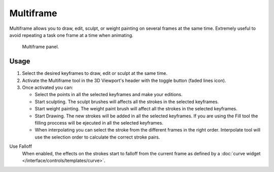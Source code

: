 .. _bpy.types.GreasePencil.use_multiedit:
.. _bpy.types.GPencilSculptSettings.use_multiframe_falloff:

**********
Multiframe
**********

Multiframe allows you to draw, edit, sculpt, or weight painting on several frames at the same time.
Extremely useful to avoid repeating a task one frame at a time when animating.

.. figure:: /images/grease-pencil_multiframe_panel.png

   Multiframe panel.


Usage
=====

#. Select the desired keyframes to draw, edit or sculpt at the same time.
#. Activate the Multiframe tool in the 3D Viewport's header with the toggle button (faded lines icon).
#. Once activated you can:

   - Select the points in all the selected keyframes and make your editions.
   - Start sculpting. The sculpt brushes will affects all the strokes in the selected keyframes.
   - Start weight painting. The weight paint brush will affect all the strokes in the selected keyframes.
   - Start Drawing. The new strokes will be added in all the selected keyframes.
     If you are using the Fill tool the filling proccess will be ejecuted in all the selected keyframes.
   - When interpolating you can select the stroke from the different frames in the right order.
     Interpolate tool will use the selection order to calculate the correct stroke pairs.

Use Falloff
   When enabled, the effects on the strokes start to falloff from the current frame
   as defined by a :doc:`curve widget </interface/controls/templates/curve>`.
